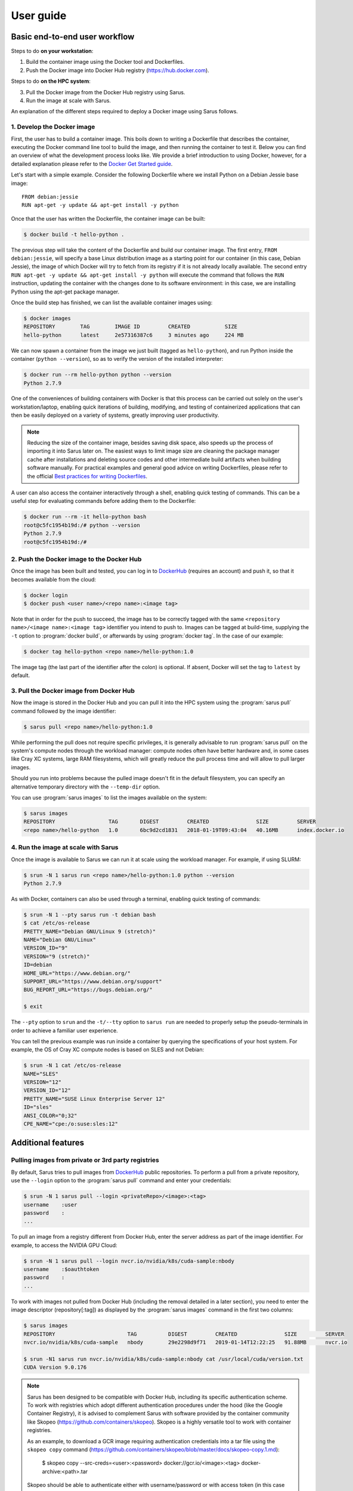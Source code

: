 **********
User guide
**********

Basic end-to-end user workflow
==============================

Steps to do **on your workstation**:

1. Build the container image using the Docker tool and Dockerfiles.

2. Push the Docker image into Docker Hub registry (https://hub.docker.com).

Steps to do **on the HPC system**:

3. Pull the Docker image from the Docker Hub registry using Sarus.

4. Run the image at scale with Sarus.

An explanation of the different steps required to deploy a Docker image using
Sarus follows.

1. Develop the Docker image
---------------------------

First, the user has to build a container image. This boils down to
writing a Dockerfile that describes the container, executing the Docker
command line tool to build the image, and then running the container to
test it. Below you can find an overview of what the development process
looks like. We provide a brief introduction to using Docker, however,
for a detailed explanation please refer to the `Docker Get Started
guide <https://docs.docker.com/engine/getstarted/>`_.

Let's start with a simple example. Consider the following Dockerfile
where we install Python on a Debian Jessie base image::

    FROM debian:jessie
    RUN apt-get -y update && apt-get install -y python

Once that the user has written the Dockerfile, the container
image can be built:

.. code-block:: bash

    $ docker build -t hello-python .

The previous step will take the content of the Dockerfile and build our
container image. The first entry, ``FROM debian:jessie``, will specify a base
Linux distribution image as a starting point for our container (in this case,
Debian Jessie), the image of which Docker will try to fetch from its registry if
it is not already locally available. The second entry ``RUN apt-get -y update &&
apt-get install -y python`` will execute the command that follows the ``RUN``
instruction, updating the container with the changes done to its software
environment: in this case, we are installing Python using the apt-get package
manager.

Once the build step has finished, we can list the available container
images using:

.. code-block:: bash

    $ docker images
    REPOSITORY        TAG        IMAGE ID         CREATED           SIZE
    hello-python      latest     2e57316387c6     3 minutes ago     224 MB

We can now spawn a container from the image we just built (tagged as
``hello-python``), and run Python inside the container
(``python --version``), so as to verify the version of the installed
interpreter:

.. code-block:: bash

    $ docker run --rm hello-python python --version
    Python 2.7.9

One of the conveniences of building containers with Docker is that this
process can be carried out solely on the user's workstation/laptop,
enabling quick iterations of building, modifying, and testing of
containerized applications that can then be easily deployed on a variety
of systems, greatly improving user productivity.

.. note::

    Reducing the size of the container image, besides saving disk space,
    also speeds up the process of importing it into Sarus later on.
    The easiest ways to limit image size are cleaning the package manager cache
    after installations and deleting source codes and other intermediate build
    artifacts when building software manually.
    For practical examples and general good advice on writing Dockerfiles,
    please refer to the official `Best practices for writing Dockerfiles
    <https://docs.docker.com/engine/userguide/eng-image/dockerfile_best-practices/>`_.

A user can also access the container interactively through a shell,
enabling quick testing of commands. This can be a useful step for
evaluating commands before adding them to the Dockerfile:

.. code-block:: bash

    $ docker run --rm -it hello-python bash
    root@c5fc1954b19d:/# python --version
    Python 2.7.9
    root@c5fc1954b19d:/#

2. Push the Docker image to the Docker Hub
------------------------------------------

Once the image has been built and tested, you can log in to `DockerHub <https://hub.docker.com/>`_
(requires an account) and push it, so that it becomes available from the cloud:

.. code-block:: bash

    $ docker login
    $ docker push <user name>/<repo name>:<image tag>

Note that in order for the push to succeed, the image has to be
correctly tagged with the same ``<repository name>/<image name>:<image tag>``
identifier you intend to push to. Images can be tagged at build-time, supplying
the ``-t`` option to :program:`docker build`, or afterwards by using
:program:`docker tag`. In the case of our example:

.. code-block:: bash

    $ docker tag hello-python <repo name>/hello-python:1.0


The image tag (the last part of the identifier after the colon) is optional.
If absent, Docker will set the tag to ``latest`` by default.

3. Pull the Docker image from Docker Hub
----------------------------------------

Now the image is stored in the Docker Hub and you can pull it into the HPC
system using the :program:`sarus pull` command followed by the image
identifier:

.. code-block:: bash

    $ sarus pull <repo name>/hello-python:1.0

While performing the pull does not require specific privileges, it is generally
advisable to run :program:`sarus pull` on the system's compute nodes through
the workload manager: compute nodes often have better hardware and, in some
cases like Cray XC systems, large RAM filesystems, which will greatly reduce
the pull process time and will allow to pull larger images.

Should you run into problems because the pulled image doesn't fit in the default
filesystem, you can specify an alternative temporary directory with the
``--temp-dir`` option.

You can use :program:`sarus images` to list the images available on the system:

.. code-block:: bash

    $ sarus images
    REPOSITORY                 TAG       DIGEST         CREATED               SIZE         SERVER
    <repo name>/hello-python   1.0       6bc9d2cd1831   2018-01-19T09:43:04   40.16MB      index.docker.io

4. Run the image at scale with Sarus
--------------------------------------

Once the image is available to Sarus we can run it at scale using the workload
manager. For example, if using SLURM:

.. code-block:: bash

    $ srun -N 1 sarus run <repo name>/hello-python:1.0 python --version
    Python 2.7.9

As with Docker, containers can also be used through a terminal,
enabling quick testing of commands:

.. code-block:: bash

    $ srun -N 1 --pty sarus run -t debian bash
    $ cat /etc/os-release
    PRETTY_NAME="Debian GNU/Linux 9 (stretch)"
    NAME="Debian GNU/Linux"
    VERSION_ID="9"
    VERSION="9 (stretch)"
    ID=debian
    HOME_URL="https://www.debian.org/"
    SUPPORT_URL="https://www.debian.org/support"
    BUG_REPORT_URL="https://bugs.debian.org/"

    $ exit

The ``--pty`` option to ``srun`` and the ``-t/--tty`` option to ``sarus run``
are needed to properly setup the pseudo-terminals in order to achieve a familiar
user experience.

You can tell the previous example was run inside a container by querying the
specifications of your host system. For example, the OS of Cray XC compute nodes
is based on SLES and not Debian:

.. code-block:: bash

    $ srun -N 1 cat /etc/os-release
    NAME="SLES"
    VERSION="12"
    VERSION_ID="12"
    PRETTY_NAME="SUSE Linux Enterprise Server 12"
    ID="sles"
    ANSI_COLOR="0;32"
    CPE_NAME="cpe:/o:suse:sles:12"


Additional features
===================

Pulling images from private or 3rd party registries
---------------------------------------------------

By default, Sarus tries to pull images from `DockerHub <https://hub.docker.com/>`_
public repositories. To perform a pull from a private repository, use the
``--login`` option to the :program:`sarus pull` command and enter your
credentials:

.. code-block:: bash

    $ srun -N 1 sarus pull --login <privateRepo>/<image>:<tag>
    username    :user
    password    :
    ...

To pull an image from a registry different from Docker Hub, enter the server
address as part of the image identifier. For example, to access the NVIDIA GPU
Cloud:

.. code-block:: bash

    $ srun -N 1 sarus pull --login nvcr.io/nvidia/k8s/cuda-sample:nbody
    username    :$oauthtoken
    password    :
    ...

To work with images not pulled from Docker Hub (including the removal detailed
in a later section), you need to enter the image descriptor (repository[:tag])
as displayed by the :program:`sarus images` command in the first two columns:

.. code-block:: bash

    $ sarus images
    REPOSITORY                       TAG          DIGEST         CREATED               SIZE         SERVER
    nvcr.io/nvidia/k8s/cuda-sample   nbody        29e2298d9f71   2019-01-14T12:22:25   91.88MB      nvcr.io

    $ srun -N1 sarus run nvcr.io/nvidia/k8s/cuda-sample:nbody cat /usr/local/cuda/version.txt
    CUDA Version 9.0.176

.. note::

    Sarus has been designed to be compatible with Docker Hub, including its
    specific authentication scheme. To work with registries which adopt different
    authentication procedures under the hood (like the Google Container Registry),
    it is advised to complement Sarus with software provided by the container
    community like Skopeo (https://github.com/containers/skopeo).
    Skopeo is a highly versatile tool to work with container registries.

    As an example, to download a GCR image requiring authentication credentials
    into a tar file using the ``skopeo copy`` command
    (https://github.com/containers/skopeo/blob/master/docs/skopeo-copy.1.md):

        $ skopeo copy --src-creds=<user>:<password>
        docker://gcr.io/<image>:<tag> docker-archive:<path>.tar

    Skopeo should be able to authenticate either with username/password or with
    access token (in this case enter  ``oauth2accesstoken`` as the username and
    the token as the password in the ``--src-creds`` option). More details are
    available in the `Skopeo documentation <https://github.com/containers/skopeo/tree/master/docs>`_.

    Once Skopeo has downloaded the image as a tar file, the image can be
    loaded into Sarus with the :ref:`sarus load <user-load-archive>` command.

.. _user-load-archive:

Loading images from tar archives
--------------------------------

If you do not have access to a remote Docker registry, or you're uncomfortable
with uploading your images to the cloud in order to pull them, Sarus offers
the possibility to load images from tar archives generated by
`docker save <https://docs.docker.com/engine/reference/commandline/save/>`_.

First, save an image to a tar archive using Docker *on your workstation*:

.. code-block:: bash

    $ docker save --output debian.tar debian:jessie
    $ ls -sh
    total 124M
    124M debian.tar

Then, transfer the archive to the HPC system and use the :program:`sarus load`
command, followed by the archive filename and the descriptor you want to give to
the Sarus image:

.. code-block:: bash

    $ sarus images
    REPOSITORY       TAG          DIGEST         CREATED      SIZE         SERVER

    $ srun sarus load ./debian.tar my_debian
    > expand image layers ...
    > extracting     : /tmp/debian.tar/7e5c6402903b327fc62d1144f247c91c8e85c6f7b64903b8be289828285d502e/layer.tar
    > make squashfs ...
    > create metadata ...
    # created: <user home>/.sarus/images/load/library/my_debian/latest.squashfs
    # created: <user home>/.sarus/images/load/library/my_debian/latest.meta

    $ sarus images
    REPOSITORY               TAG          DIGEST         CREATED               SIZE         SERVER
    load/library/my_debian   latest       2fe79f06fa6d   2018-01-31T15:08:56   47.04MB      load

The image is now ready to use. Notice that the origin server for the image has
been labeled ``load`` to indicate this image has been loaded from an archive.

Similarly to :program:`sarus pull`, we recommend to load tar archives from
compute nodes. Should you run out of space while expanding the image,
:program:`sarus load` also accepts the ``--temp-dir`` option to specify an
alternative expansion directory.

As with images from 3rd party registries, to use or remove loaded images you
need to enter the image descriptor (repository[:tag]) as displayed by the
:program:`sarus images` command in the first two columns.

Removing images
---------------

To remove an image from Sarus's local repository, use the :program:`sarus
rmi` command:

.. code-block:: bash

    $ sarus images
    REPOSITORY       TAG          DIGEST         CREATED               SIZE         SERVER
    library/debian   latest       6bc9d2cd1831   2018-01-31T14:11:27   40.17MB      index.docker.io

    $ sarus rmi debian:latest
    removed index.docker.io/library/debian/latest

    $ sarus images
    REPOSITORY   TAG          DIGEST         CREATED      SIZE         SERVER

To remove images pulled from 3rd party registries or images loaded from local
tar archives you need to enter the image descriptor (repository[:tag]) as
displayed by the :program:`sarus images` command:

.. code-block:: bash

    $ sarus images
    REPOSITORY               TAG          DIGEST         CREATED               SIZE         SERVER
    load/library/my_debian   latest       2fe79f06fa6d   2018-01-31T15:08:56   47.04MB      load

    $ sarus rmi load/library/my_debian
    removed load/library/my_debian/latest


Accessing host directories from the container
---------------------------------------------

System administrators can configure Sarus to automatically mount facilities
like parallel filesystems into every container. Refer to your site documentation
or system administrator to know which resources have been enabled on a specific
system.

.. _user-environmental-transfer:

Environmental Transfer
----------------------

All the environment variables defined in the host process environment
will be transferred into the container; however, any environment variables
defined in the container image, e.g., Docker ENV-defined variables,
will be sourced and override those.

.. _user-custom-mounts:

Mounting custom directories into the container
----------------------------------------------

By default, Sarus creates the container filesystem environment from the image
and host system as specified by the system administrator.
It is possible to request additional paths from the host environment to be
mapped to some other path within the container using the ``--mount`` option of
the :program:`sarus run` command:

.. code-block:: bash

    $ srun -N 1 --pty sarus run --mount=type=bind,source=/path/to/my/data,destination=/data -t debian bash

The previous command would cause ``/data`` within the container to be bound to
``/scratch/path/to/my/data``.
The option can be specified multiple times, one for each mount to be performed.
``--mount`` accepts a comma-separated list of ``<key>=<value>`` pairs as its
argument, much alike the Docker option with the same name (for reference, see
the `official Docker documentation on bind mounts
<https://docs.docker.com/engine/admin/volumes/bind-mounts/>`_). As with Docker,
the order of the keys is not significant. A detailed breakdown of the possible
flags follows in the next subsections.

Mandatory flags
^^^^^^^^^^^^^^^

* ``type``: represents the type of the mount. Currently, only ``bind``
  (for bind-mounts) is supported
* ``destination``: Absolute path to where the filesystem will be made available
  inside the container. If the directory does not exist, it will be created.
  It is possible to overwrite other bind mounts already present in the
  container, however, the system administrator retains the power to disallow
  user-requested mounts to any location at his/her discretion.
  May alternatively be specified as ``dst`` or ``target``.

Bind mounts
^^^^^^^^^^^
Regular bind mounts can specify the following flags:

* ``source`` (required): Absolute path accessible from the user *on the host*
  that will be mounted in the container. Can alternatively be specified as ``src``.
* ``readonly`` (optional): Causes the filesystem to be mounted as read-only.
  This flag takes no value.
* ``bind-propagation`` (optional): Specifies the type of bind propagation to
  use for the mount. Can be one of ``recursive``, ``slave``, ``private``,
  ``rslave``, ``rprivate`` (the last two values stand for "recursive
  private" and "recursive slave" respectively).

The following example demonstrates the use of a custom read-only bind mount.

.. code-block:: bash

    $ ls -l /input_data
    drwxr-xr-x.  2 root root      57 Feb  7 10:49 ./
    drwxr-xr-x. 23 root root    4096 Feb  7 10:49 ../
    -rw-r--r--.  1 root root 1048576 Feb  7 10:49 data1.csv
    -rw-r--r--.  1 root root 1048576 Feb  7 10:49 data2.csv
    -rw-r--r--.  1 root root 1048576 Feb  7 10:49 data3.csv

    $ echo "1,2,3,4,5" > data4.csv

    $ srun -N 1 --pty sarus run --mount=type=bind,source=/input_data,destination=/input,readonly -t debian bash
    $ ls -l /input
    -rw-r--r--. 1 root 0 1048576 Feb  7 10:49 data1.csv
    -rw-r--r--. 1 root 0 1048576 Feb  7 10:49 data2.csv
    -rw-r--r--. 1 root 0 1048576 Feb  7 10:49 data3.csv
    -rw-r--r--. 1 root 0      10 Feb  7 10:52 data4.csv

    $ cat /input/data4.csv
    1,2,3,4,5

    $ touch /input/data5.csv
    touch: cannot touch '/input/data5.csv': Read-only file system

    $ exit


.. _user-entrypoint-default-args:

Image entrypoint and default arguments
--------------------------------------

Sarus fully supports image entrypoints and default arguments as defined by the
`OCI Image Specification <https://github.com/opencontainers/image-spec>`_.

The entrypoint of an image is a list of arguments that will be used as the
command to execute when the container starts; it is meant to create an image
that will behave like an executable file.

The image default arguments will be passed to the entrypoint if no argument is
provided on the commmand line when launching a container. If the entrypoint is
not present, the first default argument will be treated as the executable to
run.

When creating container images with Docker, the entrypoint and default arguments
are set using the `ENTRYPOINT
<https://docs.docker.com/engine/reference/builder/#entrypoint>`_ and `CMD
<https://docs.docker.com/engine/reference/builder/#cmd>`_ instructions
respectively in the Dockerfile. For example, this file will generate an image
printing arguments to the terminal by default::

    FROM debian:stretch

    ENTRYPOINT ["/bin/echo"]
    CMD ["Hello world"]

After building such image (we'll arbitrarily call it ``echo``) and importing it
into Sarus, we can run it without passing any argument:

.. code-block:: bash

    $ srun sarus run <image repo>/echo
    Hello world

Entering a command line argument will override the default arguments passed to
the entrypoint:

.. code-block:: bash

    $ srun sarus run <image repo>/echo Foobar
    Foobar

The image entrypoint can be changed by providing a value to the ``--entrypoint``
option of :program:`sarus run`. It is important to note that when changing the
entrypoint the default arguments get discarded as well:

.. code-block:: bash

    $ srun sarus run --entrypoint=cat <image repo>/echo /etc/os-release
    PRETTY_NAME="Debian GNU/Linux 9 (stretch)"
    NAME="Debian GNU/Linux"
    VERSION_ID="9"
    VERSION="9 (stretch)"
    ID=debian
    HOME_URL="https://www.debian.org/"
    SUPPORT_URL="https://www.debian.org/support"
    BUG_REPORT_URL="https://bugs.debian.org/"

The entrypoint can be removed by using ``--entrypoint`` without arguments. This
is useful, for example, for inspecting and debugging containers:

.. code-block:: bash

    $ srun --pty sarus run --entrypoint -t <image repo>/echo bash
    $ env | grep ^PATH
    PATH=/usr/local/sbin:/usr/local/bin:/usr/sbin:/usr/bin:/sbin:/bin

    $ exit


.. _user-working-dir:

Working directory
-----------------

The working directory inside the container can be controlled using the
``--workdir`` option of the :program:`sarus run` command:

.. code-block:: bash

    $ srun -N 1 --pty sarus run --workdir=/path/to/workdir -t debian bash

If the path does not exist, it is created inside the container.

If the ``--workdir`` option is not specified but the image defines
a working directory, the container process will start
there. Otherwise, the process will start in the container's root directory (``/``).
Using image-defined working directories can be useful, for example, for
simplifying the command line when launching containers.

When creating images with Docker, the working directory is set using the
`WORKDIR <https://docs.docker.com/engine/reference/builder/#workdir>`_
instruction in the Dockerfile.

Adding an init process to the container
---------------------------------------

By default, within the container Sarus only executes the user-specified application,
which is assigned PID 1 in the container's PID namespace. The PID 1 process has unique
features in Linux: most notably, the process will ignore signals by default and zombie
processes will not be reaped inside the container (see
`[1] <https://blog.phusion.nl/2015/01/20/docker-and-the-pid-1-zombie-reaping-problem/>`_ ,
`[2] <https://hackernoon.com/the-curious-case-of-pid-namespaces-1ce86b6bc900>`_ for further reference).

If you need to handle signals or reap zombie processes (which can be useful when
executing several different processes in long-running containers), you can use the
``--init`` option to run an init process inside the container:

.. code-block:: bash

    $ srun -N 1 sarus run --init alpine:3.8 ps -o pid,comm
    PID   COMMAND
        1 init
        8 ps

Sarus uses `tini <https://github.com/krallin/tini>`_ as its default init process.

.. warning::
   Some HPC applications may be subject to performance losses when run with an init process.
   Our internal benchmarking tests with `tini <https://github.com/krallin/tini>`_ showed
   overheads of up to 2%.


Verbosity levels and help messages
----------------------------------

To run a command in verbose mode, enter the ``--verbose`` global option before
the command:

.. code-block:: bash

    $ srun sarus --verbose run debian:latest cat /etc/os-release

To run a command printing extensive details about internal workings, enter the ``--debug`` global
option before the command:

.. code-block:: bash

    $ srun sarus --debug run debian:latest cat /etc/os-release

To print a general help message about Sarus, use ``sarus --help``.

To print information about a command (e.g. command-specific options), use
``sarus help <command>``:


.. code-block:: bash

    $ sarus help run
    Usage: sarus run [OPTIONS] REPOSITORY[:TAG] [COMMAND] [ARG...]

    Run a command in a new container

    Note: REPOSITORY[:TAG] has to be specified as
          displayed by the "sarus images" command.

    Options:
      --centralized-repository  Use centralized repository instead of the local one
      -t [ --tty ]              Allocate a pseudo-TTY in the container
      --entrypoint arg          Overwrite the default ENTRYPOINT of the image
      --mount arg               Mount custom directories into the container
      -m [ --mpi ]              Enable MPI support
      --ssh                     Enable SSH in the container


Support for container customization through hooks
=================================================

Sarus allows containers to be customized by other programs or scripts
leveraging the interface defined by the Open Container Initiative Runtime
Specification for POSIX-platform hooks (OCI hooks for short). These
customizations are especially amenable to HPC use cases, where the dedicated
hardware and highly-tuned software adopted by high-performance systems are in
contrast with the platform-agnostic nature of software containers. OCI hooks
provide a solution to open access to these resources inside containers.

The hooks that will be enabled on a given Sarus installation are configured
by the system administrators. Please refer to your site documentation or your
system administrator to know which hooks are available in a specific system and
how to activate them.

Here we will illustrate a few cases of general interest for HPC from an end-user
perspective.

Native MPI support (MPICH-based)
--------------------------------

Sarus comes with a hook able to import native MPICH-based MPI implementations
inside the container. This is useful in case the host system features a
vendor-specific or high-performance MPI stack based on MPICH (e.g. Intel MPI,
Cray MPT, MVAPICH) which is required to fully leverage a high-speed
interconnect.

To take advantage of this feature, the MPI installed in the container (and
dynamically linked to your application) needs to be ABI-compatible with
the MPI on the host system. Taking as an example the Piz Daint
Cray XC50 supercomputer at CSCS, to best meet the required
`ABI-compatibility <https://www.mpich.org/abi/>`_ we recommend that the
container application uses one of the following MPI implementations:

- `MPICH v3.1.4 <http://www.mpich.org/static/downloads/3.1.4/mpich-3.1.4.tar.gz>`_ (Feburary 2015)
- `MVAPICH2 2.2 <http://mvapich.cse.ohio-state.edu/download/mvapich/mv2/mvapich2-2.2.tar.gz>`_ (September 2016)
- Intel MPI Library 2017 Update 1

The following is an example Dockerfile to create a Debian image with MPICH
3.1.4::

    FROM debian:jessie

    RUN apt-get update && apt-get install -y \
            build-essential             \
            wget                        \
            --no-install-recommends     \
        && rm -rf /var/lib/apt/lists/*


    RUN wget -q http://www.mpich.org/static/downloads/3.1.4/mpich-3.1.4.tar.gz \
        && tar xf mpich-3.1.4.tar.gz \
        && cd mpich-3.1.4 \
        && ./configure --disable-fortran --enable-fast=all,O3 --prefix=/usr \
        && make -j$(nproc) \
        && make install \
        && ldconfig \
        && cd .. \
        && rm -rf mpich-3.1.4 \
        && rm mpich-3.1.4.tar.gz

.. note::

    Applications that are statically linked to MPI libraries
    will not work with the native MPI support provided by the hook.

Once the system administrator has configured the hook, containers with native
MPI support, can be launched by passing the ``--mpi`` option to the
:program:`sarus run` command, e.g.:

.. code-block:: bash

    $ srun -N 16 -n 16 sarus run --mpi <repo name>/<image name> <mpi_application>

NVIDIA GPU support
------------------

NVIDIA provides access to GPU devices and their driver stacks inside OCI
containers through the NVIDIA Container Toolkit (part of the `NVIDIA Container
Runtime <https://github.com/NVIDIA/nvidia-container-runtime>`_ project).

When Sarus is configured to use this hook, the GPU devices to be made
available inside the container can be selected by setting the
``CUDA_VISIBLE_DEVICES`` environment variable in the host system. Such action is
often performed automatically by the workload manager or other site-specific
software (e.g. the SLURM workload manager sets ``CUDA_VISIBLE_DEVICES`` when
GPUs are requested via the `Generic Resource Scheduling plugin
<https://slurm.schedmd.com/gres.html>`_). Be sure to check the setup provided by
your computing site.

The container image needs to include a CUDA runtime that is suitable for both
the target container applications and the available GPUs in the host system. One
way to achieve this is by basing your image on one of the official Docker images
provided by NVIDIA, i.e. the Dockerfile should start with a line like this::

    FROM nvidia/cuda:8.0

.. note::

    To check all the available CUDA images provided by NVIDIA, visit
    https://hub.docker.com/r/nvidia/cuda/

When developing GPU-accelerated images on your workstation, we recommend using
`nvidia-docker <https://github.com/NVIDIA/nvidia-docker>`_ to run and test
containers using an NVIDIA GPU.

SSH connection within containers
--------------------------------

Sarus also comes with a hook which enables support for SSH connections within
containers.

When Sarus is configured to use this hook, you must first run the command
``sarus ssh-keygen`` to generate the SSH keys that will be used by the SSH
daemons and the SSH clients in the containers. It is sufficient to generate
the keys just once, as they are persistent between sessions.

It is then possible to execute a container passing the ``--ssh`` option to
:program:`sarus run`, e.g. ``sarus run --ssh <image> <command>``. Using the
previously generated the SSH keys, the hook will instantiate an sshd and setup a
custom ``ssh`` binary inside each container created with the same command.

Within a container spawned with the ``--ssh`` option, it is possible to connect
into other containers by simply issuing the ``ssh`` command available in the
default search ``PATH``. E.g.:

.. code-block:: bash

    ssh <hostname of other node>

The custom ``ssh`` binary will take care of using the proper keys and
non-standard port in order to connect to the remote container.

OpenMPI communication through SSH
---------------------------------

The MPICH-based MPI hook described above does not support OpenMPI libraries.
As an alternative, OpenMPI programs can communicate through SSH connections
created by the SSH hook.

To run an OpenMPI program using the SSH hook, we need to manually provide a list
of hosts and explicitly launch ``mpirun`` only on one node of the allocation.
We can do so with the following commands:

.. code-block:: bash

   salloc -C gpu -N4 -t5
   srun hostname >$HOME/hostfile
   srun sarus run --ssh --mount=src=/users,dst=/users,type=bind \
       ethcscs/openmpi:3.1.3  \
       bash -c 'if [ $SLURM_PROCID -eq 0 ]; then mpirun --hostfile $HOME/hostfile -npernode 1 /openmpi-3.1.3/examples/hello_c; else sleep infinity; fi'
